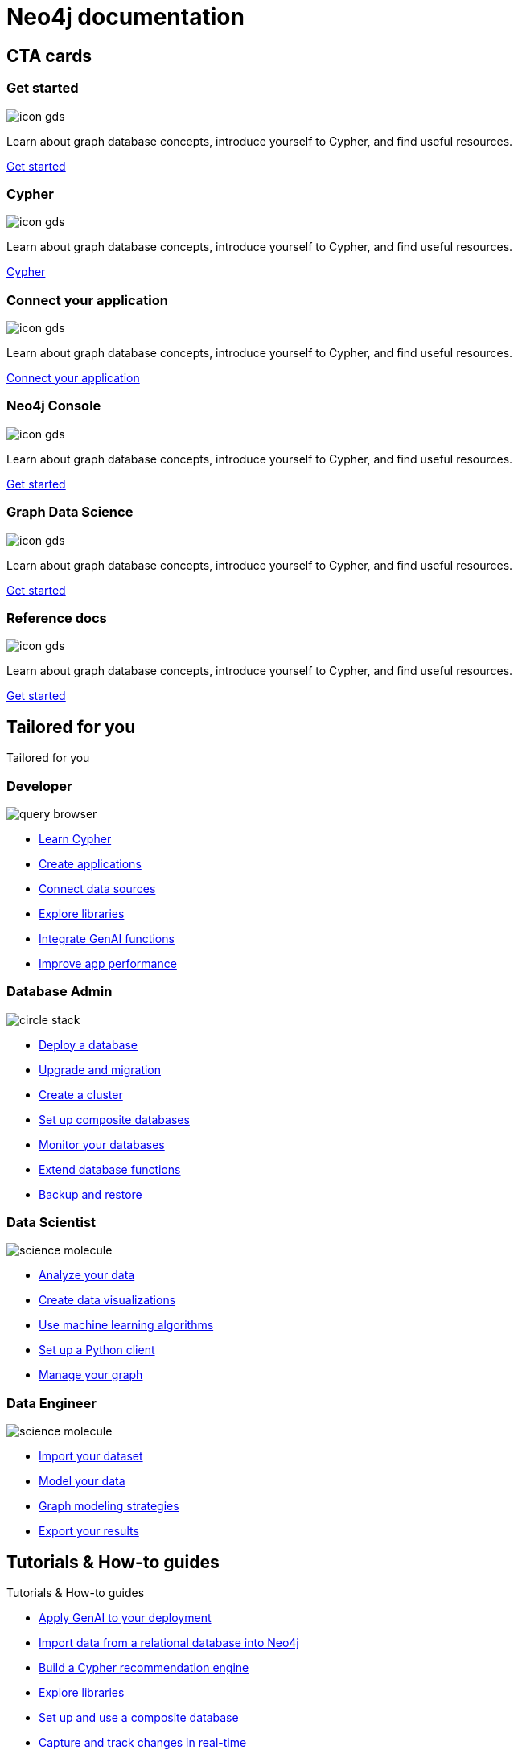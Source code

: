 = Neo4j documentation
:page-layout: docs-ndl
:page-theme: docs
:page-show-home-link: true
:page-hide-nav-title: true
// :page-disablefeedback: true
:!toc:
:page-toclevels: -1

[.cards.selectable]
== CTA cards

=== Get started

[.icon]
image:icon-gds.png[]

[.description]
Learn about graph database concepts, introduce yourself to Cypher, and find useful resources.

[.link]
link:{docs-home}/getting-started[Get started]

=== Cypher

[.icon]
image:icon-gds.png[]

[.description]
Learn about graph database concepts, introduce yourself to Cypher, and find useful resources.

[.link]
link:{docs-home}/getting-started[Cypher]

=== Connect your application

[.icon]
image:icon-gds.png[]

[.description]
Learn about graph database concepts, introduce yourself to Cypher, and find useful resources.

[.link]
link:{docs-home}/getting-started[Connect your application]

=== Neo4j Console

[.icon]
// include::partial$neo4j-icon-svg.adoc[]
image:icon-gds.png[]

[.description]
Learn about graph database concepts, introduce yourself to Cypher, and find useful resources.

[.link]
link:{docs-home}/getting-started[Get started]

=== Graph Data Science

[.icon]
// include::partial$neo4j-icon-svg.adoc[]
image:icon-gds.png[]

[.description]
Learn about graph database concepts, introduce yourself to Cypher, and find useful resources.

[.link]
link:{docs-home}/getting-started[Get started]

=== Reference docs

[.icon]
// include::partial$neo4j-icon-svg.adoc[]
image:icon-gds.png[]

[.description]
Learn about graph database concepts, introduce yourself to Cypher, and find useful resources.

[.link]
link:{docs-home}/getting-started[Get started]


[.widget.lists]
== Tailored for you

[.caption]
Tailored for you

=== Developer

[.icon]
image:icons/ndl/query-browser.svg[]

[.list]
* xref:example.com[Learn Cypher]
* xref:example.com[Create applications]
* xref:example.com[Connect data sources]
* xref:example.com[Explore libraries]
* xref:example.com[Integrate GenAI functions]
* xref:example.com[Improve app performance]


=== Database Admin

[.icon]
image:icons/ndl/circle-stack.svg[]

[.list]
* xref:example.com[Deploy a database]
* xref:example.com[Upgrade and migration]
* xref:example.com[Create a cluster]
* xref:example.com[Set up composite databases]
* xref:example.com[Monitor your databases]
* xref:example.com[Extend database functions]
* xref:example.com[Backup and restore]


=== Data Scientist

[.icon]
image:icons/ndl/science-molecule.svg[]

[.list]
* xref:example.com[Analyze your data]
* xref:example.com[Create data visualizations]
* xref:example.com[Use machine learning algorithms]
* xref:example.com[Set up a Python client]
* xref:example.com[Manage your graph]


=== Data Engineer

[.icon]
image:icons/ndl/science-molecule.svg[]

[.list]
* xref:example.com[Import your dataset]
* xref:example.com[Model your data]
* xref:example.com[Graph modeling strategies]
* xref:example.com[Export your results]


[.widget.highlights]
== Tutorials & How-to guides

--
[.caption]
Tutorials & How-to guides

[.list]
* xref:example.com[Apply GenAI to your deployment]
* xref:example.com[Import data from a relational database into Neo4j]
* xref:example.com[Build a Cypher recommendation engine]
* xref:example.com[Explore libraries]
* xref:example.com[Set up and use a composite database]
* xref:example.com[Capture and track changes in real-time]

[.footer-link]
xref:example.com[All tutorials]
--


[.icon]
image:highlights.png[]


[.cards.icon-s.align-center]
== Other resources


=== Learn and become Neo4j certified

[.icon]
image:icons/ndl/trophy.svg[]

[.link]
link:{docs-home}/getting-started[Explore Graph Academy]


=== Join forums and discussions

[.icon]
image:icons/ndl/user-group.svg[]

[.link]
link:{docs-home}/getting-started[Neo4j community]


=== Developer blogs, articles and books

[.icon]
image:icons/ndl/academic-cap.svg[]

[.link]
link:{docs-home}/getting-started[Developer center]


// == License

// © 2021 license: link:{docs-home}/license[Creative Commons 4.0]